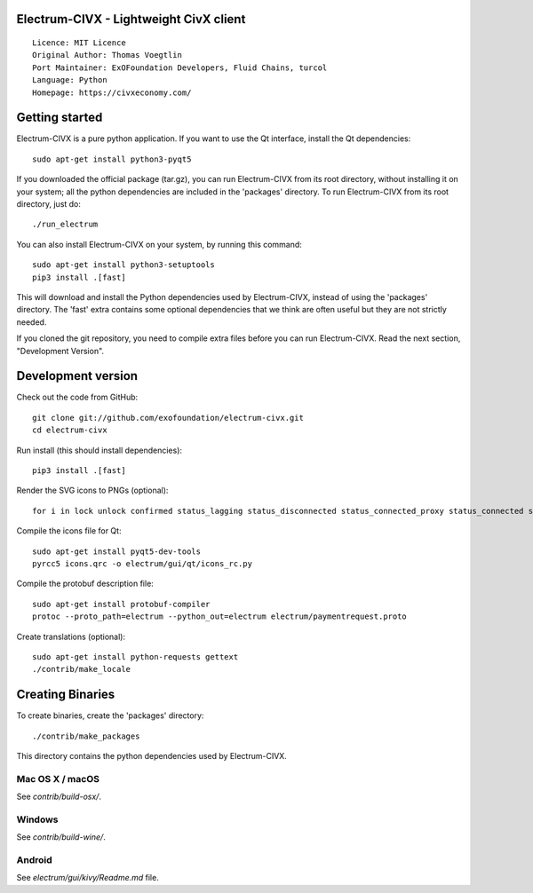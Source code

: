 Electrum-CIVX - Lightweight CivX client
=====================================

::

  Licence: MIT Licence
  Original Author: Thomas Voegtlin
  Port Maintainer: ExOFoundation Developers, Fluid Chains, turcol
  Language: Python
  Homepage: https://civxeconomy.com/


.. image:: https://travis-ci.org/exofoundation/electrum-civx.svg?branch=master
    :target: https://travis-ci.org/exofoundation/electrum-civx
    :alt: Build Status
.. image:: https://coveralls.io/repos/github/spesmilo/electrum/badge.svg?branch=master
    :target: https://coveralls.io/github/spesmilo/electrum?branch=master
    :alt: Test coverage statistics
.. image:: https://d322cqt584bo4o.cloudfront.net/electrum/localized.svg
    :target: https://crowdin.com/project/electrum
    :alt: Help translate Electrum online





Getting started
===============

Electrum-CIVX is a pure python application. If you want to use the
Qt interface, install the Qt dependencies::

    sudo apt-get install python3-pyqt5

If you downloaded the official package (tar.gz), you can run
Electrum-CIVX from its root directory, without installing it on your
system; all the python dependencies are included in the 'packages'
directory. To run Electrum-CIVX from its root directory, just do::

    ./run_electrum

You can also install Electrum-CIVX on your system, by running this command::

    sudo apt-get install python3-setuptools
    pip3 install .[fast]

This will download and install the Python dependencies used by
Electrum-CIVX, instead of using the 'packages' directory.
The 'fast' extra contains some optional dependencies that we think
are often useful but they are not strictly needed.

If you cloned the git repository, you need to compile extra files
before you can run Electrum-CIVX. Read the next section, "Development
Version".



Development version
===================

Check out the code from GitHub::

    git clone git://github.com/exofoundation/electrum-civx.git
    cd electrum-civx

Run install (this should install dependencies)::

    pip3 install .[fast]

Render the SVG icons to PNGs (optional)::

    for i in lock unlock confirmed status_lagging status_disconnected status_connected_proxy status_connected status_waiting preferences; do convert -background none icons/$i.svg icons/$i.png; done

Compile the icons file for Qt::

    sudo apt-get install pyqt5-dev-tools
    pyrcc5 icons.qrc -o electrum/gui/qt/icons_rc.py

Compile the protobuf description file::

    sudo apt-get install protobuf-compiler
    protoc --proto_path=electrum --python_out=electrum electrum/paymentrequest.proto

Create translations (optional)::

    sudo apt-get install python-requests gettext
    ./contrib/make_locale




Creating Binaries
=================


To create binaries, create the 'packages' directory::

    ./contrib/make_packages

This directory contains the python dependencies used by Electrum-CIVX.

Mac OS X / macOS
--------

See `contrib/build-osx/`.

Windows
-------

See `contrib/build-wine/`.


Android
-------

See `electrum/gui/kivy/Readme.md` file.
